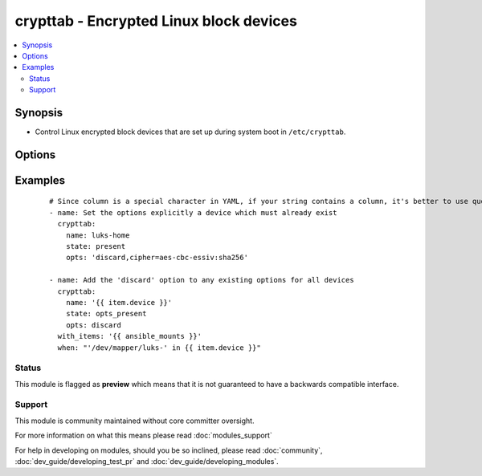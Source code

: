 .. _crypttab:


crypttab - Encrypted Linux block devices
++++++++++++++++++++++++++++++++++++++++

.. versionadded:: 1.9


.. contents::
   :local:
   :depth: 2


Synopsis
--------

* Control Linux encrypted block devices that are set up during system boot in ``/etc/crypttab``.




Options
-------

.. raw:: html

    <table border=1 cellpadding=4>
    <tr>
    <th class="head">parameter</th>
    <th class="head">required</th>
    <th class="head">default</th>
    <th class="head">choices</th>
    <th class="head">comments</th>
    </tr>
                <tr><td>backing_device<br/><div style="font-size: small;"></div></td>
    <td>no</td>
    <td></td>
        <td></td>
        <td><div>Path to the underlying block device or file, or the UUID of a block-device prefixed with <em>UUID=</em></div>        </td></tr>
                <tr><td>name<br/><div style="font-size: small;"></div></td>
    <td>yes</td>
    <td></td>
        <td></td>
        <td><div>Name of the encrypted block device as it appears in the <code>/etc/crypttab</code> file, or optionaly prefixed with <code>/dev/mapper/</code>, as it appears in the filesystem. <em>/dev/mapper/</em> will be stripped from <em>name</em>.</div>        </td></tr>
                <tr><td>opts<br/><div style="font-size: small;"></div></td>
    <td>no</td>
    <td></td>
        <td></td>
        <td><div>A comma-delimited list of options. See <code>crypttab(5</code> ) for details.</div>        </td></tr>
                <tr><td>password<br/><div style="font-size: small;"></div></td>
    <td>no</td>
    <td>none</td>
        <td></td>
        <td><div>Encryption password, the path to a file containing the password, or 'none' or '-' if the password should be entered at boot.</div>        </td></tr>
                <tr><td>path<br/><div style="font-size: small;"></div></td>
    <td>no</td>
    <td>/etc/crypttab</td>
        <td></td>
        <td><div>Path to file to use instead of <code>/etc/crypttab</code>. This might be useful in a chroot environment.</div>        </td></tr>
                <tr><td>state<br/><div style="font-size: small;"></div></td>
    <td>yes</td>
    <td></td>
        <td><ul><li>present</li><li>absent</li><li>opts_present</li><li>opts_absent</li></ul></td>
        <td><div>Use <em>present</em> to add a line to <code>/etc/crypttab</code> or update it's definition if already present. Use <em>absent</em> to remove a line with matching <em>name</em>. Use <em>opts_present</em> to add options to those already present; options with different values will be updated. Use <em>opts_absent</em> to remove options from the existing set.</div>        </td></tr>
        </table>
    </br>



Examples
--------

 ::

    
    # Since column is a special character in YAML, if your string contains a column, it's better to use quotes around the string
    - name: Set the options explicitly a device which must already exist
      crypttab:
        name: luks-home
        state: present
        opts: 'discard,cipher=aes-cbc-essiv:sha256'
    
    - name: Add the 'discard' option to any existing options for all devices
      crypttab:
        name: '{{ item.device }}'
        state: opts_present
        opts: discard
      with_items: '{{ ansible_mounts }}'
      when: "'/dev/mapper/luks-' in {{ item.device }}"





Status
~~~~~~

This module is flagged as **preview** which means that it is not guaranteed to have a backwards compatible interface.


Support
~~~~~~~

This module is community maintained without core committer oversight.

For more information on what this means please read :doc:`modules_support`


For help in developing on modules, should you be so inclined, please read :doc:`community`, :doc:`dev_guide/developing_test_pr` and :doc:`dev_guide/developing_modules`.
